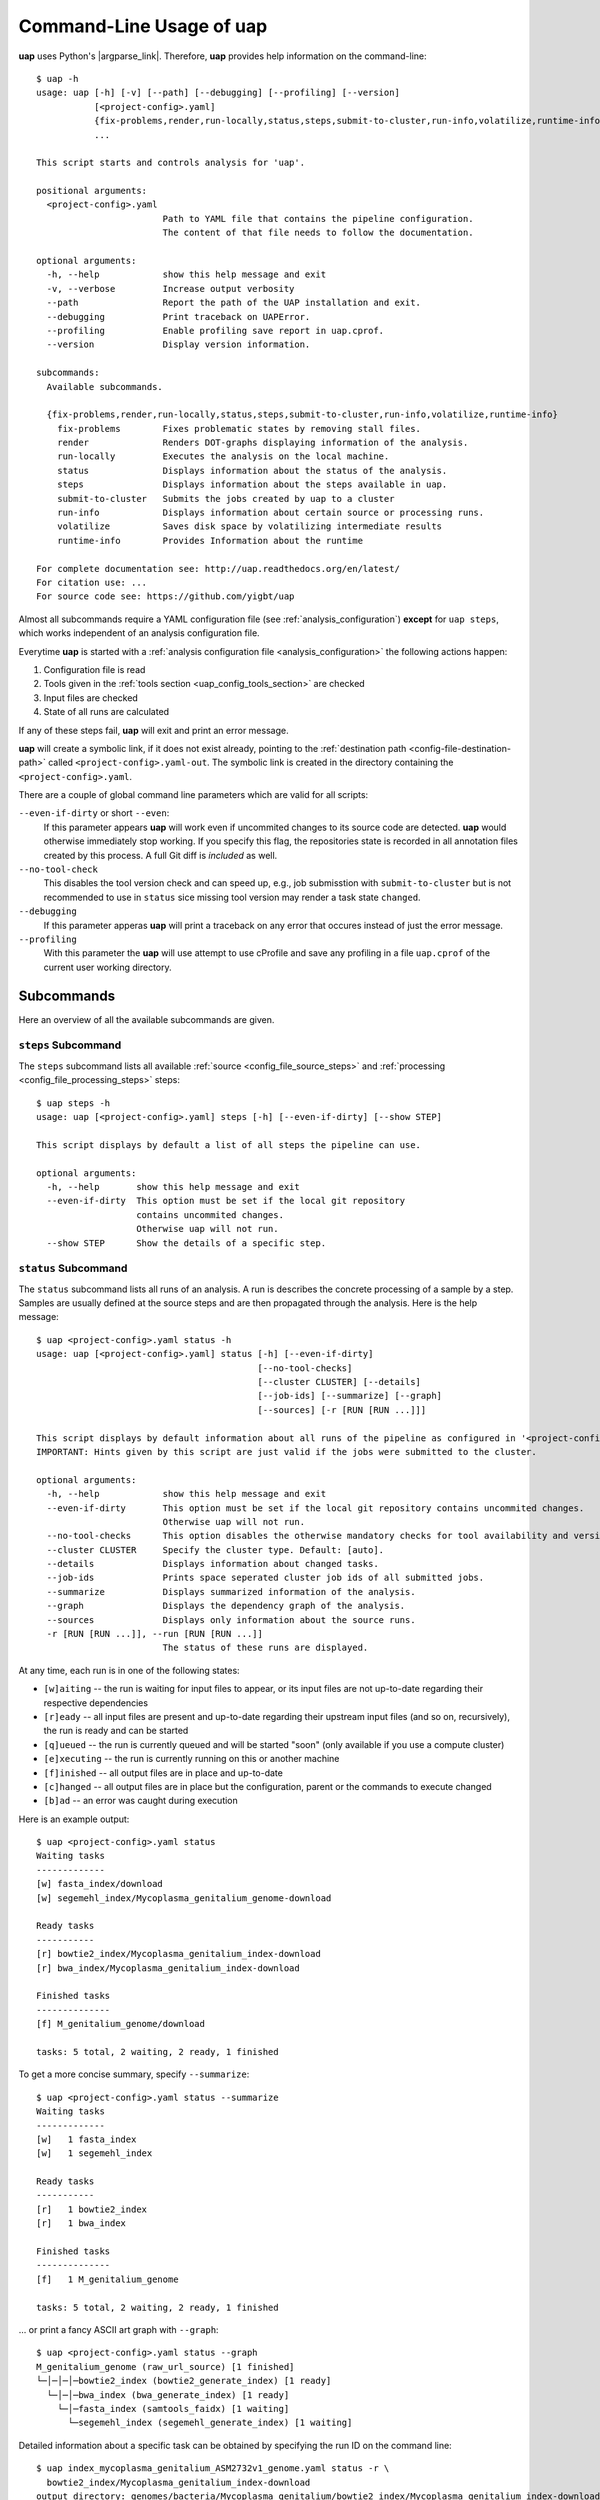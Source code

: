..
  This is the documentation for uap. Please keep lines under 80 characters if
  you can and start each sentence on a new line as it decreases maintenance
  and makes diffs more readable.

.. title:: Command-Line Usage of uap

..
  This document aims to describe how to use **uap** via the command-line.

.. _cli_usage_uap:

*****************************
Command-Line Usage of **uap**
*****************************

**uap** uses Python's |argparse_link|.
Therefore, **uap** provides help information on the command-line::

    $ uap -h
    usage: uap [-h] [-v] [--path] [--debugging] [--profiling] [--version]
               [<project-config>.yaml]
               {fix-problems,render,run-locally,status,steps,submit-to-cluster,run-info,volatilize,runtime-info}
               ...

    This script starts and controls analysis for 'uap'.

    positional arguments:
      <project-config>.yaml
                            Path to YAML file that contains the pipeline configuration.
                            The content of that file needs to follow the documentation.

    optional arguments:
      -h, --help            show this help message and exit
      -v, --verbose         Increase output verbosity
      --path                Report the path of the UAP installation and exit.
      --debugging           Print traceback on UAPError.
      --profiling           Enable profiling save report in uap.cprof.
      --version             Display version information.

    subcommands:
      Available subcommands.

      {fix-problems,render,run-locally,status,steps,submit-to-cluster,run-info,volatilize,runtime-info}
        fix-problems        Fixes problematic states by removing stall files.
        render              Renders DOT-graphs displaying information of the analysis.
        run-locally         Executes the analysis on the local machine.
        status              Displays information about the status of the analysis.
        steps               Displays information about the steps available in uap.
        submit-to-cluster   Submits the jobs created by uap to a cluster
        run-info            Displays information about certain source or processing runs.
        volatilize          Saves disk space by volatilizing intermediate results
        runtime-info        Provides Information about the runtime

    For complete documentation see: http://uap.readthedocs.org/en/latest/
    For citation use: ...
    For source code see: https://github.com/yigbt/uap

Almost all subcommands require a YAML configuration file (see
:ref:`analysis_configuration`) **except** for ``uap steps``, which works
independent of an analysis configuration file.

Everytime **uap** is started with a
:ref:`analysis configuration file <analysis_configuration>` the following actions
happen:

1. Configuration file is read
2. Tools given in the :ref:`tools section <uap_config_tools_section>` are
   checked
3. Input files are checked
4. State of all runs are calculated

If any of these steps fail, **uap** will exit and print an error message.

**uap** will create a symbolic link, if it does not exist already, pointing to
the :ref:`destination path <config-file-destination-path>` called
``<project-config>.yaml-out``.
The symbolic link is created in the directory containing the
``<project-config>.yaml``.

There are a couple of global command line parameters which are valid for all
scripts:

``--even-if-dirty`` or short ``--even``:
    If this parameter appears **uap** will work even if uncommited changes
    to its source code are detected.
    **uap** would otherwise immediately stop working.
    If you specify this flag, the repositories state is recorded in all
    annotation files created by this process.
    A full Git diff is *included* as well.

``--no-tool-check``
    This disables the tool version check and can speed up, e.g., job
    submisstion with ``submit-to-cluster`` but is not recommended to
    use in ``status`` sice missing tool version may render a task
    state ``changed``.

``--debugging``
    If this parameter apperas **uap** will print a traceback on any
    error that occures instead of just the error message.

``--profiling``
    With this parameter the **uap** will use attempt to use cProfile
    and save any profiling in a file ``uap.cprof`` of the current
    user working directory.


.. _subcommands:

Subcommands
===========

Here an overview of all the available subcommands are given.

.. _uap-steps:

``steps`` Subcommand
--------------------

The ``steps`` subcommand lists all available :ref:`source
<config_file_source_steps>` and :ref:`processing <config_file_processing_steps>`
steps::

  $ uap steps -h
  usage: uap [<project-config>.yaml] steps [-h] [--even-if-dirty] [--show STEP]

  This script displays by default a list of all steps the pipeline can use.

  optional arguments:
    -h, --help       show this help message and exit
    --even-if-dirty  This option must be set if the local git repository
                     contains uncommited changes.
                     Otherwise uap will not run.
    --show STEP      Show the details of a specific step.


.. _uap-status:

``status`` Subcommand
---------------------

The ``status`` subcommand lists all runs of an analysis.
A run is describes the concrete processing of a sample by a step.
Samples are usually defined at the source steps and are then propagated through
the analysis.
Here is the help message::

  $ uap <project-config>.yaml status -h
  usage: uap [<project-config>.yaml] status [-h] [--even-if-dirty]
                                            [--no-tool-checks]
                                            [--cluster CLUSTER] [--details]
                                            [--job-ids] [--summarize] [--graph]
                                            [--sources] [-r [RUN [RUN ...]]]
  
  This script displays by default information about all runs of the pipeline as configured in '<project-config>.yaml'. But the displayed information can be narrowed down via command line options.
  IMPORTANT: Hints given by this script are just valid if the jobs were submitted to the cluster.
  
  optional arguments:
    -h, --help            show this help message and exit
    --even-if-dirty       This option must be set if the local git repository contains uncommited changes.
                          Otherwise uap will not run.
    --no-tool-checks      This option disables the otherwise mandatory checks for tool availability and version
    --cluster CLUSTER     Specify the cluster type. Default: [auto].
    --details             Displays information about changed tasks.
    --job-ids             Prints space seperated cluster job ids of all submitted jobs.
    --summarize           Displays summarized information of the analysis.
    --graph               Displays the dependency graph of the analysis.
    --sources             Displays only information about the source runs.
    -r [RUN [RUN ...]], --run [RUN [RUN ...]]
                          The status of these runs are displayed.

At any time, each run is in one of the following states:

* ``[w]aiting`` -- the run is waiting for input files to appear, or its input
  files are not up-to-date regarding their respective dependencies
* ``[r]eady`` -- all input files are present and up-to-date regarding their
  upstream input files (and so on, recursively), the run is ready and can
  be started
* ``[q]ueued`` -- the run is currently queued and will be started "soon"
  (only available if you use a compute cluster)
* ``[e]xecuting`` -- the run is currently running on this or another machine
* ``[f]inished`` -- all output files are in place and up-to-date
* ``[c]hanged`` -- all output files are in place but the configuration,
  parent or the commands to execute changed
* ``[b]ad`` -- an error was caught during execution



Here is an example output::

    $ uap <project-config>.yaml status
    Waiting tasks
    -------------
    [w] fasta_index/download
    [w] segemehl_index/Mycoplasma_genitalium_genome-download

    Ready tasks
    -----------
    [r] bowtie2_index/Mycoplasma_genitalium_index-download
    [r] bwa_index/Mycoplasma_genitalium_index-download

    Finished tasks
    --------------
    [f] M_genitalium_genome/download

    tasks: 5 total, 2 waiting, 2 ready, 1 finished

To get a more concise summary, specify ``--summarize``::

    $ uap <project-config>.yaml status --summarize
    Waiting tasks
    -------------
    [w]   1 fasta_index
    [w]   1 segemehl_index

    Ready tasks
    -----------
    [r]   1 bowtie2_index
    [r]   1 bwa_index

    Finished tasks
    --------------
    [f]   1 M_genitalium_genome

    tasks: 5 total, 2 waiting, 2 ready, 1 finished

... or print a fancy ASCII art graph with ``--graph``::

    $ uap <project-config>.yaml status --graph
    M_genitalium_genome (raw_url_source) [1 finished]
    └─│─│─│─bowtie2_index (bowtie2_generate_index) [1 ready]
      └─│─│─bwa_index (bwa_generate_index) [1 ready]
        └─│─fasta_index (samtools_faidx) [1 waiting]
          └─segemehl_index (segemehl_generate_index) [1 waiting]

Detailed information about a specific task can be obtained by specifying the
run ID on the command line::

  $ uap index_mycoplasma_genitalium_ASM2732v1_genome.yaml status -r \
    bowtie2_index/Mycoplasma_genitalium_index-download
  output_directory: genomes/bacteria/Mycoplasma_genitalium/bowtie2_index/Mycoplasma_genitalium_index-download-ZsvbSjtK
  output_files:
    out/bowtie_index:
      Mycoplasma_genitalium_index-download.1.bt2: &id001
      - genomes/bacteria/Mycoplasma_genitalium/Mycoplasma_genitalium.ASM2732v1.fa
      Mycoplasma_genitalium_index-download.2.bt2: *id001
      Mycoplasma_genitalium_index-download.3.bt2: *id001
      Mycoplasma_genitalium_index-download.4.bt2: *id001
      Mycoplasma_genitalium_index-download.rev.1.bt2: *id001
      Mycoplasma_genitalium_index-download.rev.2.bt2: *id001
  private_info: {}
  public_info: {}
  run_id: Mycoplasma_genitalium_index-download

This is the known data for run
``bowtie2_index/Mycoplasma_genitalium_index-download``.
It contains information about the output folder, the output files and the
input files they depend on as well as the run ID and the run state.

Source steps can be viewed separately by specifying ``--sources``::

    $ uap <project-config>.yaml status --sources
    M_genitalium_genome/download

.. _uap-run-info:

``run-info`` Subcommand
-----------------------

The ``run-info`` subcommand displays the commands issued for a given run.
The output looks like a BASH script, but might not be functional.
This is due to the fact that output redirections for some commands
are missing in the BASH script.
The output includes also the information as shown by the ``status -r <run-ID>``
subcommand.

An example output showing the download of the *Mycoplasma genitalium* genome::

  $ uap index_mycoplasma_genitalium_ASM2732v1_genome.yaml run-info --even -r M_genitalium_genome/download
  #!/usr/bin/env bash

  # M_genitalium_genome/download -- Report
  # ======================================
  #
  # output_directory: genomes/bacteria/Mycoplasma_genitalium/M_genitalium_genome/download-7RncJ4tr
  # output_files:
  #   out/raw:
  #     genomes/bacteria/Mycoplasma_genitalium/Mycoplasma_genitalium.ASM2732v1.fa: []
  # private_info: {}
  # public_info: {}
  # run_id: download
  #
  # M_genitalium_genome/download -- Commands
  # ========================================

  # 1. Group of Commands -- 1. Command
  # ----------------------------------

  curl ftp://ftp.ncbi.nih.gov/genomes/genbank/bacteria/Mycoplasma_genitalium/latest_assembly_versions/GCA_000027325.1_ASM2732v1/GCA_000027325.1_ASM2732v1_genomic.fna.gz

  # 2. Group of Commands -- 1. Command
  # ----------------------------------

  ../tools/compare_secure_hashes.py --algorithm md5 --secure-hash f02c78b5f9e756031eeaa51531517f24 genomes/bacteria/Mycoplasma_genitalium/M_genitalium_genome/download-7RncJ4tr/L9PXBmbPKlemghJGNM97JwVuzMdGCA_000027325.1_ASM2732v1_genomic.fna.gz

  # 3. Group of Commands -- 1. Pipeline
  # -----------------------------------

  pigz --decompress --stdout --processes 1 genomes/bacteria/Mycoplasma_genitalium/M_genitalium_genome/download-7RncJ4tr/L9PXBmbPKlemghJGNM97JwVuzMdGCA_000027325.1_ASM2732v1_genomic.fna.gz | dd bs=4M of=/home/hubert/develop/uap/example-configurations/genomes/bacteria/Mycoplasma_genitalium/Mycoplasma_genitalium.ASM2732v1.fa


This subcommand enables the user to manually run parts of the analysis without
**uap**.
That can be helpful for debugging steps during development.

.. _uap-run-locally:

``run-locally`` Subcommand
--------------------------

The ``run-locally`` subcommand runs all non-finished runs (or a specified
subset) sequentially on the local machine.
The execution can be cancelled at any time, it won't put your project in a
unstable state.
However, if the ``run-locally`` subcommand receives a |sigkill_link| signal, the
currently executing job will continue to run and the corresponding run
will be reported as ``executing`` by calling ``status`` subcommand for five more
minutes (|sigterm_link| should be fine and exit gracefully but
*doesn't just yet*).
After that time, you will be warned that a job is marked as being currently
run but no activity has been seen for a while, along with further
instructions about what to do in such a case (don't worry, it shouldn't
happen by accident).

Specify a set of run IDs to execute only those runs.
Specify the name of a step to execute all ready runs of that step.

This subcommands usage information::

  $ uap index_mycoplasma_genitalium_ASM2732v1_genome.yaml run-locally -h
  usage: uap [<project-config>.yaml] run-locally [-h] [--even-if-dirty]
                                                 [run [run ...]]

  This command  starts 'uap' on the local machine. It can be used to start:
   * all runs of the pipeline as configured in <project-config>.yaml
   * all runs defined by a specific step in <project-config>.yaml
   * one or more steps
  To start the complete pipeline as configured in <project-config>.yaml execute:
  $ uap <project-config>.yaml run-locally
  To start a specific step execute:
  $ uap <project-config>.yaml run-locally <step_name>
  To start a specific run execute:
  $ uap <project-config>.yaml run-locally <step/run>
  The step_name is the name of an entry in the 'steps:' section as defined in '<project-config>.yaml'. A specific run is defined via its run ID 'step/run'. To get a list of all run IDs please run:
  $ uap <project-config>.yaml status

  positional arguments:
    run              These runs are processed on the local machine.

  optional arguments:
    -h, --help       show this help message and exit
    --even-if-dirty  This option must be set if the local git repository
                     contains uncommited changes.
                     Otherwise uap will not run.

.. NOTE:: Why is it safe to cancel the pipeline?
    The pipeline is written in a way which expects processes to fail or
    cluster jobs to disappear without notice.
    This problem is mitigated by a design which relies on file presence and
    file timestamps to determine whether a run is finished or not.
    Output files are automatically written to temporary locations and later
    moved to their real target directory, and it is not until the last file
    rename operation has finished that a run is regarded as finished.

.. _uap-submit-to-cluster:

``submit-to-cluster`` Subcommand
--------------------------------

The ``submit-to-cluster`` subcommand determines which runs still need to be
executed and which supported cluster engine is available.
It submits a job for every run to the cluster if a cluster engine could be
detected.
Dependencies are passed to cluster engine in a way that jobs that depend on
other jobs won't get scheduled until their dependencies have been satisfied.
For more information read about the
:ref:`cluster configuration <cluster_configuration>` and the
:ref:`submit script template <submit_template>`.
Each submitted job calls **uap** with the ``run-locally`` subcommand on the
executing cluster node.

Here is the usage information::

  $ uap index_mycoplasma_genitalium_ASM2732v1_genome.yaml submit-to-cluster -h
  usage: uap [<project-config>.yaml] submit-to-cluster [-h] [--even-if-dirty]
                                                       [--cluster CLUSTER]
                                                       [run [run ...]]

  This script submits all runs configured in <project-config>.yaml to a cluster.
  The configuration for the available cluster types is stored at
  /<path-to-uap>/cluster/cluster-specific-commands.yaml.
  The list of runs can be narrowed down to specific steps. All runs of the
  specified step will be submitted to the cluster. Also, individual runs IDs
  (step/run) can be used for submission.

  positional arguments:
    run                Submit only these runs to the cluster.

  optional arguments:
    -h, --help         show this help message and exit
    --even-if-dirty    This option must be set if the local git repository
                       contains uncommited changes.
                       Otherwise uap will not run.
    --cluster CLUSTER  Specify the cluster type. Default: [auto].
    --legacy           Use none array cluster submission.


.. _uap-fix-problems:

``fix-problems`` Subcommand
---------------------------

The ``fix-problems`` subcommand removes temporary files written by **uap** if
they are not required anymore.

Here is the usage information::

  $ uap <project-config>.yaml fix-problems -h
  usage: uap [<project-config>.yaml] fix-problems [-h] [--even-if-dirty]
                                                  [--no-tool-checks]
                                                  [--cluster CLUSTER]
                                                  [--first-error] [--details]
                                                  [--srsly]
  
  optional arguments:
    -h, --help         show this help message and exit
    --even-if-dirty    This option must be set if the local git repository contains uncommited changes.
                       Otherwise uap will not run.
    --no-tool-checks   This option disables the otherwise mandatory checks for tool availability and version
    --cluster CLUSTER  Specify the cluster type. Default: [auto].
    --first-error      Print stderr of the first failed cluster job.
    --details          Displays information about the files causing problems.
    --srsly            Delete problematic files.


**uap** writes temporary files to indicate if a job is queued or executed.
Sometimes (especially on the compute cluster) jobs fail, without even starting
**uap**.
This leaves the temporary file, written on job submission, indicating that a run
was queued on the cluster without process (because it already failed).
The ``status`` subcommand will inform the user if ``fix-problems`` needs to be
executed to clean up the mess.
The hint given by ``status`` would look like::

  Warning: There are 10 tasks marked as queued, but they do not seem to be queued
  Hint: Run 'uap <project-config>.yaml fix-problems --details' to see the details.
  Hint: Run 'uap <project-config>.yaml fix-problems --first-error' to investigate what happended.
  Hint: Run 'uap <project-config>.yaml fix-problems --srsly' to fix these problems
        (that is, delete all problematic ping files).

Be nice and do as you've told.
Now you are able to resubmit your runs to the cluster.
You've fixed the problem, haven't you?

.. _uap-volatilize:

``volatilize`` Subcommand
-------------------------

The ``volatilize`` subcommand is useful to reduce the required disk space of
your analysis.
It works only if the :ref:`_volatile <config_file_volatile>` keyword is set in
the :ref:`analysis configuration file <analysis_configuration>` for.
As already mentioned there, steps marked as ``_volatile`` compute their output
files as normal but can be replaced by placeholder files if their dependent
steps are finished.

This subcommand provides usage information::

  $ uap <project-config>.yaml volatilize -h

  usage: uap [<project-config>.yaml] volatilize [-h] [--even-if-dirty]
                                                [--details] [--srsly]

  Save disk space by volatilizing intermediate results. Only steps marked with '_volatile: True' are considered.

  optional arguments:
    -h, --help       show this help message and exit
    --even-if-dirty  This option must be set if the local git repository
                     contains uncommited changes.
                     Otherwise uap will not run.
    --details        Shows which files can be volatilized.
    --srsly          Replaces files marked for volatilization with a placeholder.

After running ``volatilize --srsly`` the output files of the volatilized step
are replaced by placeholder files.
The placeholder files have the same name as the original files suffixed with
``.volatile.placeholder.yaml``.

.. _uap-render:

``render`` Subcommand
---------------------

The ``render`` subcommand generates graphs using graphviz.
The graphs either show the complete analysis or the execution of a single run.
At the moment ``--simple`` only has an effect in combination with ``--steps``.

This subcommand provides usage information::

  $ uap <project-config>.yaml render -h
  usage: uap [<project-config>.yaml] render [-h] [--even-if-dirty] [--files]
                                            [--steps] [--simple]
                                            [--orientation {left-to-right,right-to-left,top-to-bottom}]
                                            [run [run ...]]

  'render' generates DOT-graphs. Without arguments
  it takes the annotation file of each run and generates a graph,
  showing details of the computation.

  positional arguments:
    run                   Render only graphs for these runs.

  optional arguments:
    -h, --help            show this help message and exit
    --even-if-dirty       This option must be set if the local git repository
                          contains uncommited changes.
                          Otherwise uap will not run.
    --files               Renders a graph showing all files of the analysis.
                          [Not implemented yet!]
    --steps               Renders a graph showing all steps of the analysis and
                          their connections.
    --simple              Simplify rendered graphs.
    --orientation {left-to-right,right-to-left,top-to-bottom}
                          Defines orientation of the graph.
                          Default: 'top-to-bottom'

.. |argparse_link| raw:: html

   <a href="https://docs.python.org/2.7/library/argparse.html" target="_blank">argparse</a>

.. |sigkill_link| raw:: html

   <a href="https://en.wikipedia.org/wiki/Unix_signal#SIGKILL" target="_blank">SIGKILL</a>

.. |sigterm_link| raw:: html

   <a href="https://en.wikipedia.org/wiki/Unix_signal#SIGTERM" target="_blank">SIGTERM</a>
